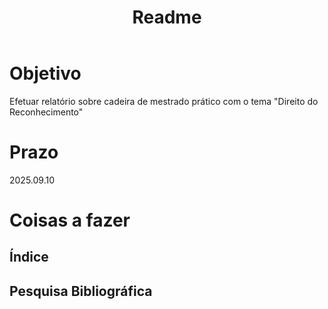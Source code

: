 #+title: Readme

* Objetivo
Efetuar relatório sobre cadeira de mestrado prático com o tema "Direito do Reconhecimento"
* Prazo
2025.09.10
* Coisas a fazer
** Índice
** Pesquisa Bibliográfica
